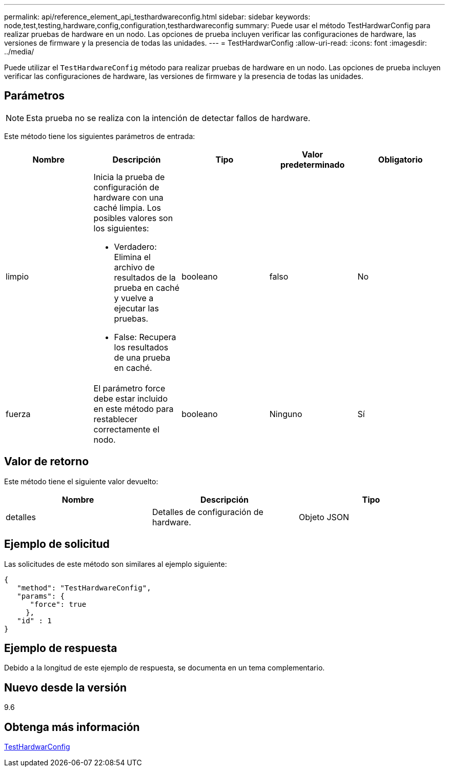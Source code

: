 ---
permalink: api/reference_element_api_testhardwareconfig.html 
sidebar: sidebar 
keywords: node,test,testing,hardware,config,configuration,testhardwareconfig 
summary: Puede usar el método TestHardwarConfig para realizar pruebas de hardware en un nodo. Las opciones de prueba incluyen verificar las configuraciones de hardware, las versiones de firmware y la presencia de todas las unidades. 
---
= TestHardwarConfig
:allow-uri-read: 
:icons: font
:imagesdir: ../media/


[role="lead"]
Puede utilizar el `TestHardwareConfig` método para realizar pruebas de hardware en un nodo. Las opciones de prueba incluyen verificar las configuraciones de hardware, las versiones de firmware y la presencia de todas las unidades.



== Parámetros


NOTE: Esta prueba no se realiza con la intención de detectar fallos de hardware.

Este método tiene los siguientes parámetros de entrada:

|===
| Nombre | Descripción | Tipo | Valor predeterminado | Obligatorio 


 a| 
limpio
 a| 
Inicia la prueba de configuración de hardware con una caché limpia. Los posibles valores son los siguientes:

* Verdadero: Elimina el archivo de resultados de la prueba en caché y vuelve a ejecutar las pruebas.
* False: Recupera los resultados de una prueba en caché.

 a| 
booleano
 a| 
falso
 a| 
No



 a| 
fuerza
 a| 
El parámetro force debe estar incluido en este método para restablecer correctamente el nodo.
 a| 
booleano
 a| 
Ninguno
 a| 
Sí

|===


== Valor de retorno

Este método tiene el siguiente valor devuelto:

|===
| Nombre | Descripción | Tipo 


 a| 
detalles
 a| 
Detalles de configuración de hardware.
 a| 
Objeto JSON

|===


== Ejemplo de solicitud

Las solicitudes de este método son similares al ejemplo siguiente:

[listing]
----
{
   "method": "TestHardwareConfig",
   "params": {
      "force": true
     },
   "id" : 1
}
----


== Ejemplo de respuesta

Debido a la longitud de este ejemplo de respuesta, se documenta en un tema complementario.



== Nuevo desde la versión

9.6



== Obtenga más información

xref:reference_element_api_response_example_testhardwareconfig.adoc[TestHardwarConfig]
